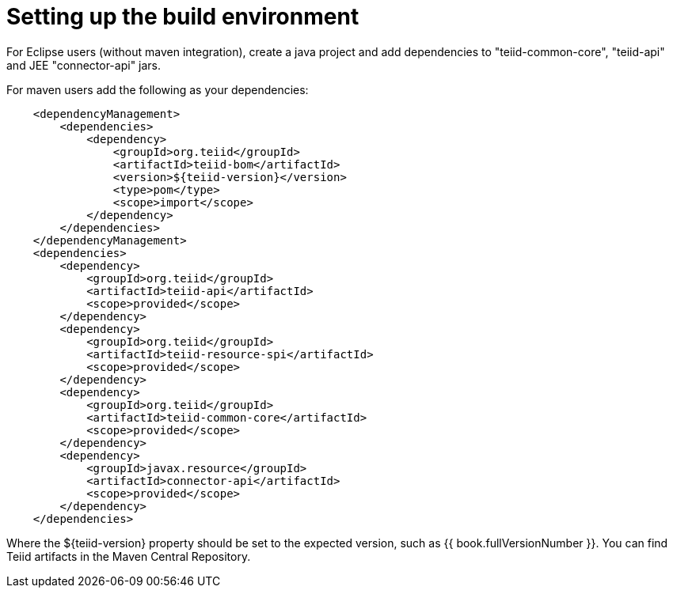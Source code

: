 
= Setting up the build environment

For Eclipse users (without maven integration), create a java project and add dependencies to "teiid-common-core", "teiid-api" and JEE "connector-api" jars.

For maven users add the following as your dependencies:

[source,java]
----
    <dependencyManagement>
        <dependencies>
            <dependency>
                <groupId>org.teiid</groupId>
                <artifactId>teiid-bom</artifactId>
                <version>${teiid-version}</version>
                <type>pom</type>
                <scope>import</scope>
            </dependency>
        </dependencies>
    </dependencyManagement>
    <dependencies>
        <dependency>
            <groupId>org.teiid</groupId>
            <artifactId>teiid-api</artifactId>
            <scope>provided</scope>
        </dependency>
        <dependency>
            <groupId>org.teiid</groupId>
            <artifactId>teiid-resource-spi</artifactId>
            <scope>provided</scope>
        </dependency>
        <dependency>
            <groupId>org.teiid</groupId>
            <artifactId>teiid-common-core</artifactId>
            <scope>provided</scope>
        </dependency>
        <dependency>
            <groupId>javax.resource</groupId>
            <artifactId>connector-api</artifactId>
            <scope>provided</scope>
        </dependency>
    </dependencies>        
----

Where the $\{teiid-version} property should be set to the expected version, such as {{ book.fullVersionNumber }}. You can find Teiid artifacts in the Maven Central Repository.

